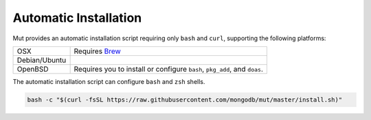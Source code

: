 Automatic Installation
----------------------

Mut provides an automatic installation script requiring only ``bash`` and
``curl``, supporting the following platforms:

.. list-table::

   * - OSX
     - Requires `Brew <http://brew.sh/>`_
   * - Debian/Ubuntu
     -
   * - OpenBSD
     - Requires you to install or configure ``bash``, ``pkg_add``, and
       ``doas``.

The automatic installation script can configure ``bash`` and ``zsh`` shells.

.. code-block:: sh

   bash -c "$(curl -fsSL https://raw.githubusercontent.com/mongodb/mut/master/install.sh)"
